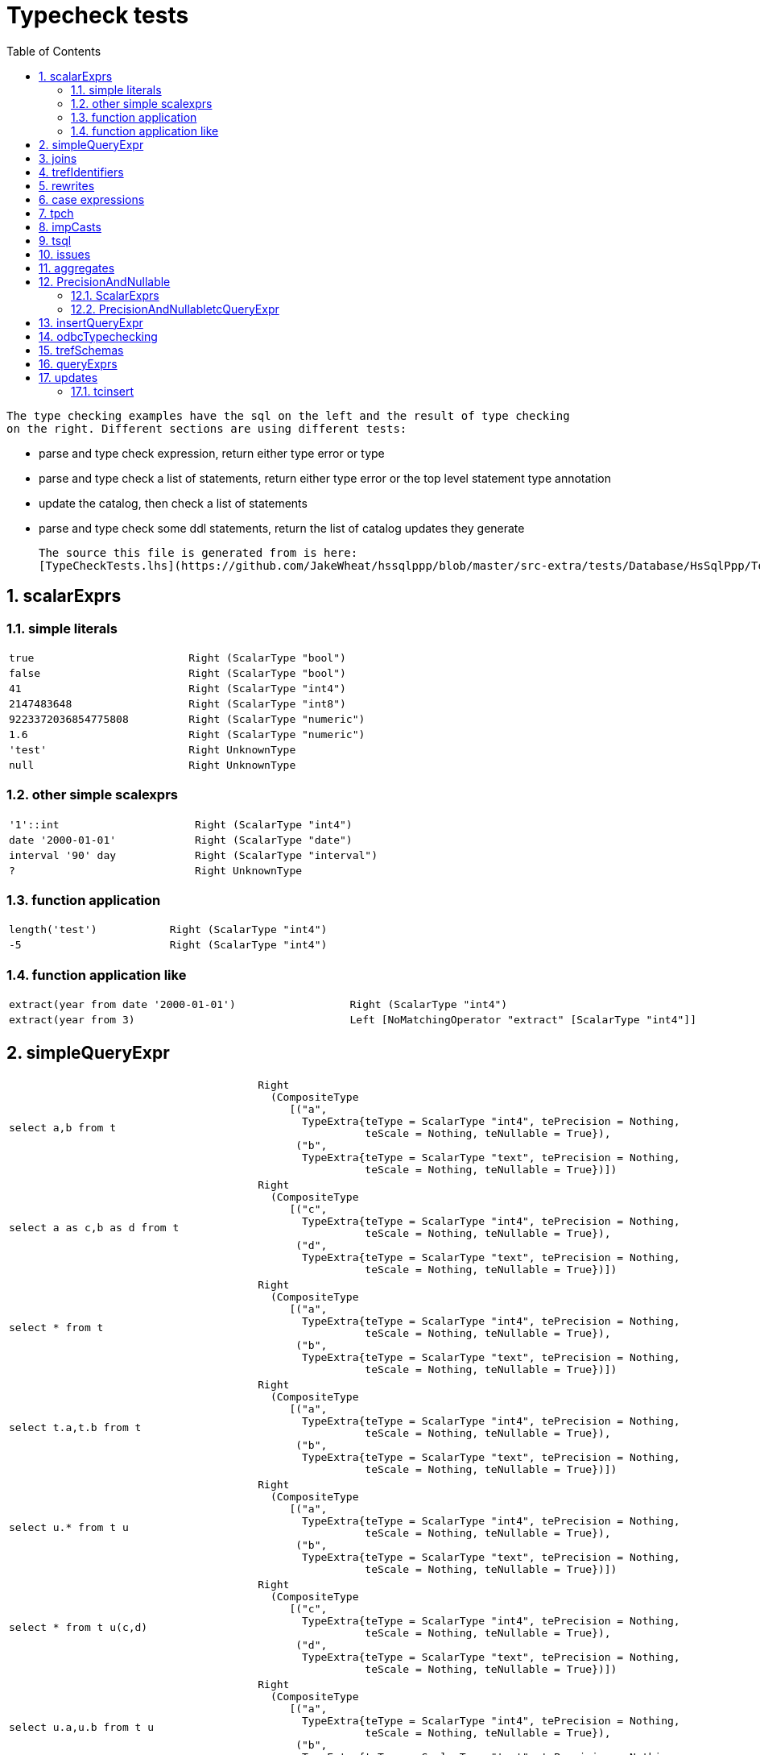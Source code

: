 
:toc:
:toc-placement: macro
:sectnums:
:toclevels: 10
:sectnumlevels: 10
:source-highlighter: pygments

= Typecheck tests

toc::[]

 
  The type checking examples have the sql on the left and the result of type checking
  on the right. Different sections are using different tests:
 
  * parse and type check expression, return either type error or type
  * parse and type check a list of statements, return either type error or the top level statement type annotation
  * update the catalog, then check a list of statements
  * parse and type check some ddl statements, return the list of catalog updates they generate
 
  The source this file is generated from is here:
  [TypeCheckTests.lhs](https://github.com/JakeWheat/hssqlppp/blob/master/src-extra/tests/Database/HsSqlPpp/Tests/TypeCheckTests.lhs)
  

== scalarExprs

=== simple literals
[cols="2"]
|===
a|
[source,sql]
----
true
----

a|
[source,haskell]
----
Right (ScalarType "bool")
----

a|
[source,sql]
----
false
----

a|
[source,haskell]
----
Right (ScalarType "bool")
----

a|
[source,sql]
----
41
----

a|
[source,haskell]
----
Right (ScalarType "int4")
----

a|
[source,sql]
----
2147483648
----

a|
[source,haskell]
----
Right (ScalarType "int8")
----

a|
[source,sql]
----
9223372036854775808
----

a|
[source,haskell]
----
Right (ScalarType "numeric")
----

a|
[source,sql]
----
1.6
----

a|
[source,haskell]
----
Right (ScalarType "numeric")
----

a|
[source,sql]
----
'test'
----

a|
[source,haskell]
----
Right UnknownType
----

a|
[source,sql]
----
null
----

a|
[source,haskell]
----
Right UnknownType
----

|===

=== other simple scalexprs
[cols="2"]
|===
a|
[source,sql]
----
'1'::int
----

a|
[source,haskell]
----
Right (ScalarType "int4")
----

a|
[source,sql]
----
date '2000-01-01'
----

a|
[source,haskell]
----
Right (ScalarType "date")
----

a|
[source,sql]
----
interval '90' day
----

a|
[source,haskell]
----
Right (ScalarType "interval")
----

a|
[source,sql]
----
?
----

a|
[source,haskell]
----
Right UnknownType
----

|===

=== function application
[cols="2"]
|===
a|
[source,sql]
----
length('test')
----

a|
[source,haskell]
----
Right (ScalarType "int4")
----

a|
[source,sql]
----
-5
----

a|
[source,haskell]
----
Right (ScalarType "int4")
----

|===

=== function application like
[cols="2"]
|===
a|
[source,sql]
----
extract(year from date '2000-01-01')
----

a|
[source,haskell]
----
Right (ScalarType "int4")
----

a|
[source,sql]
----
extract(year from 3)
----

a|
[source,haskell]
----
Left [NoMatchingOperator "extract" [ScalarType "int4"]]
----

|===

== simpleQueryExpr
[cols="2"]
|===
a|
[source,sql]
----
select a,b from t
----

a|
[source,haskell]
----
Right
  (CompositeType
     [("a",
       TypeExtra{teType = ScalarType "int4", tePrecision = Nothing,
                 teScale = Nothing, teNullable = True}),
      ("b",
       TypeExtra{teType = ScalarType "text", tePrecision = Nothing,
                 teScale = Nothing, teNullable = True})])
----

a|
[source,sql]
----
select a as c,b as d from t
----

a|
[source,haskell]
----
Right
  (CompositeType
     [("c",
       TypeExtra{teType = ScalarType "int4", tePrecision = Nothing,
                 teScale = Nothing, teNullable = True}),
      ("d",
       TypeExtra{teType = ScalarType "text", tePrecision = Nothing,
                 teScale = Nothing, teNullable = True})])
----

a|
[source,sql]
----
select * from t
----

a|
[source,haskell]
----
Right
  (CompositeType
     [("a",
       TypeExtra{teType = ScalarType "int4", tePrecision = Nothing,
                 teScale = Nothing, teNullable = True}),
      ("b",
       TypeExtra{teType = ScalarType "text", tePrecision = Nothing,
                 teScale = Nothing, teNullable = True})])
----

a|
[source,sql]
----
select t.a,t.b from t
----

a|
[source,haskell]
----
Right
  (CompositeType
     [("a",
       TypeExtra{teType = ScalarType "int4", tePrecision = Nothing,
                 teScale = Nothing, teNullable = True}),
      ("b",
       TypeExtra{teType = ScalarType "text", tePrecision = Nothing,
                 teScale = Nothing, teNullable = True})])
----

a|
[source,sql]
----
select u.* from t u
----

a|
[source,haskell]
----
Right
  (CompositeType
     [("a",
       TypeExtra{teType = ScalarType "int4", tePrecision = Nothing,
                 teScale = Nothing, teNullable = True}),
      ("b",
       TypeExtra{teType = ScalarType "text", tePrecision = Nothing,
                 teScale = Nothing, teNullable = True})])
----

a|
[source,sql]
----
select * from t u(c,d)
----

a|
[source,haskell]
----
Right
  (CompositeType
     [("c",
       TypeExtra{teType = ScalarType "int4", tePrecision = Nothing,
                 teScale = Nothing, teNullable = True}),
      ("d",
       TypeExtra{teType = ScalarType "text", tePrecision = Nothing,
                 teScale = Nothing, teNullable = True})])
----

a|
[source,sql]
----
select u.a,u.b from t u
----

a|
[source,haskell]
----
Right
  (CompositeType
     [("a",
       TypeExtra{teType = ScalarType "int4", tePrecision = Nothing,
                 teScale = Nothing, teNullable = True}),
      ("b",
       TypeExtra{teType = ScalarType "text", tePrecision = Nothing,
                 teScale = Nothing, teNullable = True})])
----

a|
[source,sql]
----
select count(*) from t
----

a|
[source,haskell]
----
Right
  (CompositeType
     [("count",
       TypeExtra{teType = ScalarType "int8", tePrecision = Nothing,
                 teScale = Nothing, teNullable = False})])
----

a|
[source,sql]
----
select * from t union select * from u
----

a|
[source,haskell]
----
Right
  (CompositeType
     [("a",
       TypeExtra{teType = ScalarType "int4", tePrecision = Nothing,
                 teScale = Nothing, teNullable = True})])
----

a|
[source,sql]
----
select * from t union select * from u
----

a|
[source,haskell]
----
Right
  (CompositeType
     [("a",
       TypeExtra{teType = ScalarType "int4", tePrecision = Nothing,
                 teScale = Nothing, teNullable = True})])
----

a|
[source,sql]
----
select a,b from t union select a from u
----

a|
[source,haskell]
----
Left
  [IncompatibleUnionTypes
     (CompositeType
        [("a",
          TypeExtra{teType = ScalarType "int4", tePrecision = Nothing,
                    teScale = Nothing, teNullable = True}),
         ("b",
          TypeExtra{teType = ScalarType "int4", tePrecision = Nothing,
                    teScale = Nothing, teNullable = True})])
     (CompositeType
        [("a",
          TypeExtra{teType = ScalarType "int4", tePrecision = Nothing,
                    teScale = Nothing, teNullable = True})])]
----

a|
[source,sql]
----
select a,count(*) over () as r from t
----

a|
[source,haskell]
----
Right
  (CompositeType
     [("a",
       TypeExtra{teType = ScalarType "int4", tePrecision = Nothing,
                 teScale = Nothing, teNullable = True}),
      ("r",
       TypeExtra{teType = ScalarType "int8", tePrecision = Nothing,
                 teScale = Nothing, teNullable = False})])
----

a|
[source,sql]
----
values (1)
----

a|
[source,haskell]
----
Right
  (CompositeType
     [("values%0",
       TypeExtra{teType = ScalarType "int4", tePrecision = Nothing,
                 teScale = Nothing, teNullable = False})])
----

a|
[source,sql]
----
values (1),(2)
----

a|
[source,haskell]
----
Right
  (CompositeType
     [("values%0",
       TypeExtra{teType = ScalarType "int4", tePrecision = Nothing,
                 teScale = Nothing, teNullable = False})])
----

a|
[source,sql]
----
values (1,1.5),(2,2.5)
----

a|
[source,haskell]
----
Right
  (CompositeType
     [("values%0",
       TypeExtra{teType = ScalarType "int4", tePrecision = Nothing,
                 teScale = Nothing, teNullable = False}),
      ("values%1",
       TypeExtra{teType = ScalarType "numeric", tePrecision = Nothing,
                 teScale = Nothing, teNullable = False})])
----

a|
[source,sql]
----
values (1.5),(1)
----

a|
[source,haskell]
----
Right
  (CompositeType
     [("values%0",
       TypeExtra{teType = ScalarType "numeric", tePrecision = Nothing,
                 teScale = Nothing, teNullable = False})])
----

|===

== joins
[cols="2"]
|===
a|
[source,sql]
----
select * from t0 cross join t1
----

a|
[source,haskell]
----
Right
  (CompositeType
     [("a",
       TypeExtra{teType = ScalarType "int4", tePrecision = Nothing,
                 teScale = Nothing, teNullable = True}),
      ("b",
       TypeExtra{teType = ScalarType "text", tePrecision = Nothing,
                 teScale = Nothing, teNullable = True}),
      ("c",
       TypeExtra{teType = ScalarType "int4", tePrecision = Nothing,
                 teScale = Nothing, teNullable = True}),
      ("d",
       TypeExtra{teType = ScalarType "text", tePrecision = Nothing,
                 teScale = Nothing, teNullable = True})])
----

a|
[source,sql]
----
select a from t0 cross join t1
----

a|
[source,haskell]
----
Right
  (CompositeType
     [("a",
       TypeExtra{teType = ScalarType "int4", tePrecision = Nothing,
                 teScale = Nothing, teNullable = True})])
----

a|
[source,sql]
----
select b from t0 cross join t1
----

a|
[source,haskell]
----
Right
  (CompositeType
     [("b",
       TypeExtra{teType = ScalarType "text", tePrecision = Nothing,
                 teScale = Nothing, teNullable = True})])
----

a|
[source,sql]
----
select c from t0 cross join t1
----

a|
[source,haskell]
----
Right
  (CompositeType
     [("c",
       TypeExtra{teType = ScalarType "int4", tePrecision = Nothing,
                 teScale = Nothing, teNullable = True})])
----

a|
[source,sql]
----
select d from t0 cross join t1
----

a|
[source,haskell]
----
Right
  (CompositeType
     [("d",
       TypeExtra{teType = ScalarType "text", tePrecision = Nothing,
                 teScale = Nothing, teNullable = True})])
----

a|
[source,sql]
----
select a,b,c,d from t0 cross join t1
----

a|
[source,haskell]
----
Right
  (CompositeType
     [("a",
       TypeExtra{teType = ScalarType "int4", tePrecision = Nothing,
                 teScale = Nothing, teNullable = True}),
      ("b",
       TypeExtra{teType = ScalarType "text", tePrecision = Nothing,
                 teScale = Nothing, teNullable = True}),
      ("c",
       TypeExtra{teType = ScalarType "int4", tePrecision = Nothing,
                 teScale = Nothing, teNullable = True}),
      ("d",
       TypeExtra{teType = ScalarType "text", tePrecision = Nothing,
                 teScale = Nothing, teNullable = True})])
----

a|
[source,sql]
----
select * from (select 1 as a, 2 as b) a
  cross join (select true as c, 4.5 as d) b;
----

a|
[source,haskell]
----
Right
  (CompositeType
     [("a",
       TypeExtra{teType = ScalarType "int4", tePrecision = Nothing,
                 teScale = Nothing, teNullable = False}),
      ("b",
       TypeExtra{teType = ScalarType "int4", tePrecision = Nothing,
                 teScale = Nothing, teNullable = False}),
      ("c",
       TypeExtra{teType = ScalarType "bool", tePrecision = Nothing,
                 teScale = Nothing, teNullable = False}),
      ("d",
       TypeExtra{teType = ScalarType "numeric", tePrecision = Nothing,
                 teScale = Nothing, teNullable = False})])
----

a|
[source,sql]
----
select * from (select 1 as a, 2 as b) a
  inner join (select true as c, 4.5 as d) b on true;
----

a|
[source,haskell]
----
Right
  (CompositeType
     [("a",
       TypeExtra{teType = ScalarType "int4", tePrecision = Nothing,
                 teScale = Nothing, teNullable = False}),
      ("b",
       TypeExtra{teType = ScalarType "int4", tePrecision = Nothing,
                 teScale = Nothing, teNullable = False}),
      ("c",
       TypeExtra{teType = ScalarType "bool", tePrecision = Nothing,
                 teScale = Nothing, teNullable = False}),
      ("d",
       TypeExtra{teType = ScalarType "numeric", tePrecision = Nothing,
                 teScale = Nothing, teNullable = False})])
----

a|
[source,sql]
----
select * from (select 1 as a, 2 as b) a
  inner join (select 1 as a, 4.5 as d) b using(a);
----

a|
[source,haskell]
----
Right
  (CompositeType
     [("a",
       TypeExtra{teType = ScalarType "int4", tePrecision = Nothing,
                 teScale = Nothing, teNullable = False}),
      ("b",
       TypeExtra{teType = ScalarType "int4", tePrecision = Nothing,
                 teScale = Nothing, teNullable = False}),
      ("d",
       TypeExtra{teType = ScalarType "numeric", tePrecision = Nothing,
                 teScale = Nothing, teNullable = False})])
----

a|
[source,sql]
----
select * from (select 1 as a, 2 as b) a
  natural inner join (select 1 as a, 4.5 as d) b;
----

a|
[source,haskell]
----
Right
  (CompositeType
     [("a",
       TypeExtra{teType = ScalarType "int4", tePrecision = Nothing,
                 teScale = Nothing, teNullable = False}),
      ("b",
       TypeExtra{teType = ScalarType "int4", tePrecision = Nothing,
                 teScale = Nothing, teNullable = False}),
      ("d",
       TypeExtra{teType = ScalarType "numeric", tePrecision = Nothing,
                 teScale = Nothing, teNullable = False})])
----

a|
[source,sql]
----
select * from (select 2 as b, 1 as a) a
 natural inner join (select 4.5 as d, 1 as a) b;
----

a|
[source,haskell]
----
Right
  (CompositeType
     [("a",
       TypeExtra{teType = ScalarType "int4", tePrecision = Nothing,
                 teScale = Nothing, teNullable = False}),
      ("b",
       TypeExtra{teType = ScalarType "int4", tePrecision = Nothing,
                 teScale = Nothing, teNullable = False}),
      ("d",
       TypeExtra{teType = ScalarType "numeric", tePrecision = Nothing,
                 teScale = Nothing, teNullable = False})])
----

a|
[source,sql]
----
select * from (select 1 as a1, 2 as b) a
 natural inner join (select true as a1, 4.5 as d) b;
----

a|
[source,haskell]
----
Left [IncompatibleTypeSet [ScalarType "int4", ScalarType "bool"]]
----

a|
[source,sql]
----
select * from (select 1 as a1, 2 as b) a
 natural inner join (select true as a1, 4.5 as d) b;
----

a|
[source,haskell]
----
Left [IncompatibleTypeSet [ScalarType "int4", ScalarType "bool"]]
----

a|
[source,sql]
----
select * from (select 1 as a1) a, (select 2 as a2) b;
----

a|
[source,haskell]
----
Right
  (CompositeType
     [("a1",
       TypeExtra{teType = ScalarType "int4", tePrecision = Nothing,
                 teScale = Nothing, teNullable = False}),
      ("a2",
       TypeExtra{teType = ScalarType "int4", tePrecision = Nothing,
                 teScale = Nothing, teNullable = False})])
----

a|
[source,sql]
----
select * from (select 1 as a1) a, (select 2 as a1) b;
----

a|
[source,haskell]
----
Right
  (CompositeType
     [("a1",
       TypeExtra{teType = ScalarType "int4", tePrecision = Nothing,
                 teScale = Nothing, teNullable = False}),
      ("a1",
       TypeExtra{teType = ScalarType "int4", tePrecision = Nothing,
                 teScale = Nothing, teNullable = False})])
----

a|
[source,sql]
----
select a1 from (select 1 as a1) a,  (select 2 as a1) b;
----

a|
[source,haskell]
----
Left [AmbiguousIdentifier "a1"]
----

a|
[source,sql]
----
select a from t0 inner join t1 on t0.a = t1.c;
----

a|
[source,haskell]
----
Right
  (CompositeType
     [("a",
       TypeExtra{teType = ScalarType "int4", tePrecision = Nothing,
                 teScale = Nothing, teNullable = True})])
----

a|
[source,sql]
----
select x.a from (select * from t0) x 
 inner join t1 Y on X.a = Y.C
----

a|
[source,haskell]
----
Right
  (CompositeType
     [("a",
       TypeExtra{teType = ScalarType "int4", tePrecision = Nothing,
                 teScale = Nothing, teNullable = True})])
----

|===

== trefIdentifiers
[cols="2"]
|===
a|
[source,sql]
----
select * from t0 cross join t1
----

a|
[source,haskell]
----
Right
  (CompositeType
     [("a",
       TypeExtra{teType = ScalarType "int4", tePrecision = Nothing,
                 teScale = Nothing, teNullable = True}),
      ("b",
       TypeExtra{teType = ScalarType "text", tePrecision = Nothing,
                 teScale = Nothing, teNullable = True}),
      ("c",
       TypeExtra{teType = ScalarType "int4", tePrecision = Nothing,
                 teScale = Nothing, teNullable = True}),
      ("d",
       TypeExtra{teType = ScalarType "text", tePrecision = Nothing,
                 teScale = Nothing, teNullable = True})])
----

a|
[source,sql]
----
select t0.* from t0 cross join t1
----

a|
[source,haskell]
----
Right
  (CompositeType
     [("a",
       TypeExtra{teType = ScalarType "int4", tePrecision = Nothing,
                 teScale = Nothing, teNullable = True}),
      ("b",
       TypeExtra{teType = ScalarType "text", tePrecision = Nothing,
                 teScale = Nothing, teNullable = True})])
----

a|
[source,sql]
----
select t1.* from t0 cross join t1
----

a|
[source,haskell]
----
Right
  (CompositeType
     [("c",
       TypeExtra{teType = ScalarType "int4", tePrecision = Nothing,
                 teScale = Nothing, teNullable = True}),
      ("d",
       TypeExtra{teType = ScalarType "text", tePrecision = Nothing,
                 teScale = Nothing, teNullable = True})])
----

a|
[source,sql]
----
select *, t0.*, t1.* from t0 cross join t1
----

a|
[source,haskell]
----
Right
  (CompositeType
     [("a",
       TypeExtra{teType = ScalarType "int4", tePrecision = Nothing,
                 teScale = Nothing, teNullable = True}),
      ("b",
       TypeExtra{teType = ScalarType "text", tePrecision = Nothing,
                 teScale = Nothing, teNullable = True}),
      ("c",
       TypeExtra{teType = ScalarType "int4", tePrecision = Nothing,
                 teScale = Nothing, teNullable = True}),
      ("d",
       TypeExtra{teType = ScalarType "text", tePrecision = Nothing,
                 teScale = Nothing, teNullable = True}),
      ("a",
       TypeExtra{teType = ScalarType "int4", tePrecision = Nothing,
                 teScale = Nothing, teNullable = True}),
      ("b",
       TypeExtra{teType = ScalarType "text", tePrecision = Nothing,
                 teScale = Nothing, teNullable = True}),
      ("c",
       TypeExtra{teType = ScalarType "int4", tePrecision = Nothing,
                 teScale = Nothing, teNullable = True}),
      ("d",
       TypeExtra{teType = ScalarType "text", tePrecision = Nothing,
                 teScale = Nothing, teNullable = True})])
----

a|
[source,sql]
----
select * from t0 cross join t1
----

a|
[source,haskell]
----
Right
  (CompositeType
     [("a",
       TypeExtra{teType = ScalarType "int4", tePrecision = Nothing,
                 teScale = Nothing, teNullable = True}),
      ("b",
       TypeExtra{teType = ScalarType "text", tePrecision = Nothing,
                 teScale = Nothing, teNullable = True}),
      ("a",
       TypeExtra{teType = ScalarType "int4", tePrecision = Nothing,
                 teScale = Nothing, teNullable = True}),
      ("c",
       TypeExtra{teType = ScalarType "text", tePrecision = Nothing,
                 teScale = Nothing, teNullable = True})])
----

a|
[source,sql]
----
select t0.* from t0 cross join t1
----

a|
[source,haskell]
----
Right
  (CompositeType
     [("a",
       TypeExtra{teType = ScalarType "int4", tePrecision = Nothing,
                 teScale = Nothing, teNullable = True}),
      ("b",
       TypeExtra{teType = ScalarType "text", tePrecision = Nothing,
                 teScale = Nothing, teNullable = True})])
----

a|
[source,sql]
----
select t1.* from t0 cross join t1
----

a|
[source,haskell]
----
Right
  (CompositeType
     [("a",
       TypeExtra{teType = ScalarType "int4", tePrecision = Nothing,
                 teScale = Nothing, teNullable = True}),
      ("c",
       TypeExtra{teType = ScalarType "text", tePrecision = Nothing,
                 teScale = Nothing, teNullable = True})])
----

a|
[source,sql]
----
select *, t0.*, t1.* from t0 cross join t1
----

a|
[source,haskell]
----
Right
  (CompositeType
     [("a",
       TypeExtra{teType = ScalarType "int4", tePrecision = Nothing,
                 teScale = Nothing, teNullable = True}),
      ("b",
       TypeExtra{teType = ScalarType "text", tePrecision = Nothing,
                 teScale = Nothing, teNullable = True}),
      ("a",
       TypeExtra{teType = ScalarType "int4", tePrecision = Nothing,
                 teScale = Nothing, teNullable = True}),
      ("c",
       TypeExtra{teType = ScalarType "text", tePrecision = Nothing,
                 teScale = Nothing, teNullable = True}),
      ("a",
       TypeExtra{teType = ScalarType "int4", tePrecision = Nothing,
                 teScale = Nothing, teNullable = True}),
      ("b",
       TypeExtra{teType = ScalarType "text", tePrecision = Nothing,
                 teScale = Nothing, teNullable = True}),
      ("a",
       TypeExtra{teType = ScalarType "int4", tePrecision = Nothing,
                 teScale = Nothing, teNullable = True}),
      ("c",
       TypeExtra{teType = ScalarType "text", tePrecision = Nothing,
                 teScale = Nothing, teNullable = True})])
----

a|
[source,sql]
----
select t0.a from t0 cross join t1
----

a|
[source,haskell]
----
Right
  (CompositeType
     [("a",
       TypeExtra{teType = ScalarType "int4", tePrecision = Nothing,
                 teScale = Nothing, teNullable = True})])
----

a|
[source,sql]
----
select t1.a from t0 cross join t1
----

a|
[source,haskell]
----
Right
  (CompositeType
     [("a",
       TypeExtra{teType = ScalarType "int4", tePrecision = Nothing,
                 teScale = Nothing, teNullable = True})])
----

a|
[source,sql]
----
select a from t0 cross join t1
----

a|
[source,haskell]
----
Left [AmbiguousIdentifier "a"]
----

a|
[source,sql]
----
select * from t0 natural inner join t1
----

a|
[source,haskell]
----
Right
  (CompositeType
     [("a",
       TypeExtra{teType = ScalarType "int4", tePrecision = Nothing,
                 teScale = Nothing, teNullable = True}),
      ("b",
       TypeExtra{teType = ScalarType "text", tePrecision = Nothing,
                 teScale = Nothing, teNullable = True}),
      ("c",
       TypeExtra{teType = ScalarType "text", tePrecision = Nothing,
                 teScale = Nothing, teNullable = True})])
----

a|
[source,sql]
----
select t0.* from t0 natural inner join t1
----

a|
[source,haskell]
----
Right
  (CompositeType
     [("a",
       TypeExtra{teType = ScalarType "int4", tePrecision = Nothing,
                 teScale = Nothing, teNullable = True}),
      ("b",
       TypeExtra{teType = ScalarType "text", tePrecision = Nothing,
                 teScale = Nothing, teNullable = True})])
----

a|
[source,sql]
----
select t1.* from t0 natural inner join t1
----

a|
[source,haskell]
----
Right
  (CompositeType
     [("a",
       TypeExtra{teType = ScalarType "int4", tePrecision = Nothing,
                 teScale = Nothing, teNullable = True}),
      ("c",
       TypeExtra{teType = ScalarType "text", tePrecision = Nothing,
                 teScale = Nothing, teNullable = True})])
----

a|
[source,sql]
----
select *, t0.*, t1.* from t0 natural inner join t1
----

a|
[source,haskell]
----
Right
  (CompositeType
     [("a",
       TypeExtra{teType = ScalarType "int4", tePrecision = Nothing,
                 teScale = Nothing, teNullable = True}),
      ("b",
       TypeExtra{teType = ScalarType "text", tePrecision = Nothing,
                 teScale = Nothing, teNullable = True}),
      ("c",
       TypeExtra{teType = ScalarType "text", tePrecision = Nothing,
                 teScale = Nothing, teNullable = True}),
      ("a",
       TypeExtra{teType = ScalarType "int4", tePrecision = Nothing,
                 teScale = Nothing, teNullable = True}),
      ("b",
       TypeExtra{teType = ScalarType "text", tePrecision = Nothing,
                 teScale = Nothing, teNullable = True}),
      ("a",
       TypeExtra{teType = ScalarType "int4", tePrecision = Nothing,
                 teScale = Nothing, teNullable = True}),
      ("c",
       TypeExtra{teType = ScalarType "text", tePrecision = Nothing,
                 teScale = Nothing, teNullable = True})])
----

a|
[source,sql]
----
select t0.a from t0 natural inner join t1
----

a|
[source,haskell]
----
Right
  (CompositeType
     [("a",
       TypeExtra{teType = ScalarType "int4", tePrecision = Nothing,
                 teScale = Nothing, teNullable = True})])
----

a|
[source,sql]
----
select t1.a from t0 natural inner join t1
----

a|
[source,haskell]
----
Right
  (CompositeType
     [("a",
       TypeExtra{teType = ScalarType "int4", tePrecision = Nothing,
                 teScale = Nothing, teNullable = True})])
----

a|
[source,sql]
----
select a from t0 natural inner join t1
----

a|
[source,haskell]
----
Right
  (CompositeType
     [("a",
       TypeExtra{teType = ScalarType "int4", tePrecision = Nothing,
                 teScale = Nothing, teNullable = True})])
----

|===

== rewrites
[cols="2"]
|===
a|
[source,sql]
----
select a,b from t
----

a|
[source,haskell]
----
"select a as a,b as b from t"
----

a|
[source,sql]
----
select * from t
----

a|
[source,haskell]
----
"select t.a,t.b from t"
----

a|
[source,sql]
----
select b,count(a) from t group by b
----

a|
[source,haskell]
----
"select t.b,count(t.a) from t group by t.b"
----

a|
[source,sql]
----
select * from t where a > 3
----

a|
[source,haskell]
----
"select * from t where t.a > 3"
----

a|
[source,sql]
----
select * from t u where a > 3
----

a|
[source,haskell]
----
"select * from t u where u.a > 3"
----

a|
[source,sql]
----
select * from t order by a
----

a|
[source,haskell]
----
"select * from t order by t.a"
----

a|
[source,sql]
----
select * from t
----

a|
[source,haskell]
----
"select * from t as t(a,b)"
----

a|
[source,sql]
----
select * from (select a,b from t) u
----

a|
[source,haskell]
----
"select * from (select a,b from t t(a,b)) u(a,b)"
----

a|
[source,sql]
----
select * from t cross join u
----

a|
[source,haskell]
----
"select * from t t(a,b) cross join u u(c,d)"
----

a|
[source,sql]
----
select * from t cross join u t
----

a|
[source,haskell]
----
"select * from (t t(a,b) cross join u t(c,d)) t(a,b,c,d)"
----

a|
[source,sql]
----
select a,b from t
----

a|
[source,haskell]
----
"select t.a,t.b from t"
----

a|
[source,sql]
----
/*thisit*/select * from t
----

a|
[source,haskell]
----
"select t.a as a,t.b as b from t as t(a,b)"
----

|===

== case expressions
[cols="2"]
|===
a|
[source,sql]
----
case
 when true then 1
end
----

a|
[source,haskell]
----
Right (ScalarType "int4")
----

a|
[source,sql]
----
case
 when 1=2 then 'stuff'
 when 2=3 then 'blah'
 else 'test'
end
----

a|
[source,haskell]
----
Right UnknownType
----

a|
[source,sql]
----
case
 when 1=2 then 'stuff'
 when 2=3 then 'blah'
 else 'test'::text
end
----

a|
[source,haskell]
----
Right (ScalarType "text")
----

a|
[source,sql]
----
case
 when 1=2 then 'stuff'
 when true=3 then 'blah'
 else 'test'
end
----

a|
[source,haskell]
----
Left
  [NoMatchingOperator "=" [ScalarType "bool", ScalarType "int4"]]
----

a|
[source,sql]
----
case
 when 1=2 then true
 when 2=3 then false
 else 1
end
----

a|
[source,haskell]
----
Left
  [IncompatibleTypeSet
     [ScalarType "bool", ScalarType "bool", ScalarType "int4"]]
----

a|
[source,sql]
----
case
 when 1=2 then false
 when 2=3 then 1
 else true
end
----

a|
[source,haskell]
----
Left
  [IncompatibleTypeSet
     [ScalarType "bool", ScalarType "int4", ScalarType "bool"]]
----

a|
[source,sql]
----
case 1 when 2 then 3 else 4 end
----

a|
[source,haskell]
----
Right (ScalarType "int4")
----

a|
[source,sql]
----
case 1 when true then 3 else 4 end
----

a|
[source,haskell]
----
Left [IncompatibleTypeSet [ScalarType "int4", ScalarType "bool"]]
----

a|
[source,sql]
----
case 1 when 2 then true else false end
----

a|
[source,haskell]
----
Right (ScalarType "bool")
----

a|
[source,sql]
----
case 1 when 2 then 3 else false end
----

a|
[source,haskell]
----
Left [IncompatibleTypeSet [ScalarType "int4", ScalarType "bool"]]
----

|===

== tpch
[cols="2"]
|===
a|
[source,sql]
----


select
        l_returnflag,
        l_linestatus,
        sum(l_quantity) as sum_qty,
        sum(l_extendedprice) as sum_base_price,
        sum(l_extendedprice * (1 - l_discount)) as sum_disc_price,
        sum(l_extendedprice * (1 - l_discount) * (1 + l_tax)) as sum_charge,
        avg(l_quantity) as avg_qty,
        avg(l_extendedprice) as avg_price,
        avg(l_discount) as avg_disc,
        count(*) as count_order
from
        lineitem
where
        l_shipdate <= date '1998-12-01' - interval '63' day (3)
group by
        l_returnflag,
        l_linestatus
order by
        l_returnflag,
        l_linestatus;
--set rowcount -1
--go

                                      
----

a|
[source,haskell]
----
Right
  (CompositeType
     [("l_returnflag",
       TypeExtra{teType = ScalarType "char", tePrecision = Nothing,
                 teScale = Nothing, teNullable = True}),
      ("l_linestatus",
       TypeExtra{teType = ScalarType "char", tePrecision = Nothing,
                 teScale = Nothing, teNullable = True}),
      ("sum_qty",
       TypeExtra{teType = ScalarType "numeric", tePrecision = Nothing,
                 teScale = Nothing, teNullable = True}),
      ("sum_base_price",
       TypeExtra{teType = ScalarType "numeric", tePrecision = Nothing,
                 teScale = Nothing, teNullable = True}),
      ("sum_disc_price",
       TypeExtra{teType = ScalarType "numeric", tePrecision = Nothing,
                 teScale = Nothing, teNullable = True}),
      ("sum_charge",
       TypeExtra{teType = ScalarType "numeric", tePrecision = Nothing,
                 teScale = Nothing, teNullable = True}),
      ("avg_qty",
       TypeExtra{teType = ScalarType "numeric", tePrecision = Nothing,
                 teScale = Nothing, teNullable = True}),
      ("avg_price",
       TypeExtra{teType = ScalarType "numeric", tePrecision = Nothing,
                 teScale = Nothing, teNullable = True}),
      ("avg_disc",
       TypeExtra{teType = ScalarType "numeric", tePrecision = Nothing,
                 teScale = Nothing, teNullable = True}),
      ("count_order",
       TypeExtra{teType = ScalarType "bigint", tePrecision = Nothing,
                 teScale = Nothing, teNullable = False})])
----

a|
[source,sql]
----



select
        s_acctbal,
        s_name,
        n_name,
        p_partkey,
        p_mfgr,
        s_address,
        s_phone,
        s_comment
from
        part,
        supplier,
        partsupp,
        nation,
        region
where
        p_partkey = ps_partkey
        and s_suppkey = ps_suppkey
        and p_size = 15
        and p_type like '%BRASS'
        and s_nationkey = n_nationkey
        and n_regionkey = r_regionkey
        and r_name = 'EUROPE'
        and ps_supplycost = (
                select
                        min(ps_supplycost)
                from
                        partsupp,
                        supplier,
                        nation,
                        region
                where
                        p_partkey = ps_partkey
                        and s_suppkey = ps_suppkey
                        and s_nationkey = n_nationkey
                        and n_regionkey = r_regionkey
                        and r_name = 'EUROPE'
        )
order by
        s_acctbal desc,
        n_name,
        s_name,
        p_partkey;
--set rowcount 100
--go

                                      
----

a|
[source,haskell]
----
Right
  (CompositeType
     [("s_acctbal",
       TypeExtra{teType = ScalarType "numeric", tePrecision = Nothing,
                 teScale = Nothing, teNullable = True}),
      ("s_name",
       TypeExtra{teType = ScalarType "char", tePrecision = Nothing,
                 teScale = Nothing, teNullable = True}),
      ("n_name",
       TypeExtra{teType = ScalarType "char", tePrecision = Nothing,
                 teScale = Nothing, teNullable = True}),
      ("p_partkey",
       TypeExtra{teType = ScalarType "int", tePrecision = Nothing,
                 teScale = Nothing, teNullable = True}),
      ("p_mfgr",
       TypeExtra{teType = ScalarType "char", tePrecision = Nothing,
                 teScale = Nothing, teNullable = True}),
      ("s_address",
       TypeExtra{teType = ScalarType "varchar", tePrecision = Nothing,
                 teScale = Nothing, teNullable = True}),
      ("s_phone",
       TypeExtra{teType = ScalarType "char", tePrecision = Nothing,
                 teScale = Nothing, teNullable = True}),
      ("s_comment",
       TypeExtra{teType = ScalarType "varchar", tePrecision = Nothing,
                 teScale = Nothing, teNullable = True})])
----

a|
[source,sql]
----


select
        l_orderkey,
        sum(l_extendedprice * (1 - l_discount)) as revenue,
        o_orderdate,
        o_shippriority
from
        customer,
        orders,
        lineitem
where
        c_mktsegment = 'MACHINERY'
        and c_custkey = o_custkey
        and l_orderkey = o_orderkey
        and o_orderdate < date '1995-03-21'
        and l_shipdate > date '1995-03-21'
group by
        l_orderkey,
        o_orderdate,
        o_shippriority
order by
        revenue desc,
        o_orderdate;
--set rowcount 10
--go

                                      
----

a|
[source,haskell]
----
Right
  (CompositeType
     [("l_orderkey",
       TypeExtra{teType = ScalarType "int", tePrecision = Nothing,
                 teScale = Nothing, teNullable = True}),
      ("revenue",
       TypeExtra{teType = ScalarType "numeric", tePrecision = Nothing,
                 teScale = Nothing, teNullable = True}),
      ("o_orderdate",
       TypeExtra{teType = ScalarType "date", tePrecision = Nothing,
                 teScale = Nothing, teNullable = True}),
      ("o_shippriority",
       TypeExtra{teType = ScalarType "int", tePrecision = Nothing,
                 teScale = Nothing, teNullable = True})])
----

a|
[source,sql]
----


select
        o_orderpriority,
        count(*) as order_count
from
        orders
where
        o_orderdate >= date '1996-03-01'
        and o_orderdate < date '1996-03-01' + interval '3' month
        and exists (
                select
                        *
                from
                        lineitem
                where
                        l_orderkey = o_orderkey
                        and l_commitdate < l_receiptdate
        )
group by
        o_orderpriority
order by
        o_orderpriority;
--set rowcount -1
--go

                                      
----

a|
[source,haskell]
----
Right
  (CompositeType
     [("o_orderpriority",
       TypeExtra{teType = ScalarType "char", tePrecision = Nothing,
                 teScale = Nothing, teNullable = True}),
      ("order_count",
       TypeExtra{teType = ScalarType "bigint", tePrecision = Nothing,
                 teScale = Nothing, teNullable = False})])
----

a|
[source,sql]
----


select
        n_name,
        sum(l_extendedprice * (1 - l_discount)) as revenue
from
        customer,
        orders,
        lineitem,
        supplier,
        nation,
        region
where
        c_custkey = o_custkey
        and l_orderkey = o_orderkey
        and l_suppkey = s_suppkey
        and c_nationkey = s_nationkey
        and s_nationkey = n_nationkey
        and n_regionkey = r_regionkey
        and r_name = 'EUROPE'
        and o_orderdate >= date '1997-01-01'
        and o_orderdate < date '1997-01-01' + interval '1' year
group by
        n_name
order by
        revenue desc;
--set rowcount -1
--go

                                      
----

a|
[source,haskell]
----
Right
  (CompositeType
     [("n_name",
       TypeExtra{teType = ScalarType "char", tePrecision = Nothing,
                 teScale = Nothing, teNullable = True}),
      ("revenue",
       TypeExtra{teType = ScalarType "numeric", tePrecision = Nothing,
                 teScale = Nothing, teNullable = True})])
----

a|
[source,sql]
----


select
        sum(l_extendedprice * l_discount) as revenue
from
        lineitem
where
        l_shipdate >= date '1997-01-01'
        and l_shipdate < date '1997-01-01' + interval '1' year
        and l_discount between 0.07 - 0.01 and 0.07 + 0.01
        and l_quantity < 24;
--set rowcount -1
--go

                                      
----

a|
[source,haskell]
----
Right
  (CompositeType
     [("revenue",
       TypeExtra{teType = ScalarType "numeric", tePrecision = Nothing,
                 teScale = Nothing, teNullable = True})])
----

a|
[source,sql]
----


select
        supp_nation,
        cust_nation,
        l_year,
        sum(volume) as revenue
from
        (
                select
                        n1.n_name as supp_nation,
                        n2.n_name as cust_nation,
                        extract(year from l_shipdate) as l_year,
                        l_extendedprice * (1 - l_discount) as volume
                from
                        supplier,
                        lineitem,
                        orders,
                        customer,
                        nation n1,
                        nation n2
                where
                        s_suppkey = l_suppkey
                        and o_orderkey = l_orderkey
                        and c_custkey = o_custkey
                        and s_nationkey = n1.n_nationkey
                        and c_nationkey = n2.n_nationkey
                        and (
                                (n1.n_name = 'PERU' and n2.n_name = 'IRAQ')
                                or (n1.n_name = 'IRAQ' and n2.n_name = 'PERU')
                        )
                        and l_shipdate between date '1995-01-01' and date '1996-12-31'
        ) as shipping
group by
        supp_nation,
        cust_nation,
        l_year
order by
        supp_nation,
        cust_nation,
        l_year;
--set rowcount -1
--go

                                      
----

a|
[source,haskell]
----
Right
  (CompositeType
     [("supp_nation",
       TypeExtra{teType = ScalarType "char", tePrecision = Nothing,
                 teScale = Nothing, teNullable = True}),
      ("cust_nation",
       TypeExtra{teType = ScalarType "char", tePrecision = Nothing,
                 teScale = Nothing, teNullable = True}),
      ("l_year",
       TypeExtra{teType = ScalarType "int", tePrecision = Nothing,
                 teScale = Nothing, teNullable = True}),
      ("revenue",
       TypeExtra{teType = ScalarType "numeric", tePrecision = Nothing,
                 teScale = Nothing, teNullable = True})])
----

a|
[source,sql]
----


select
        o_year,
        sum(case
                when nation = 'IRAQ' then volume
                else 0
        end) / sum(volume) as mkt_share
from
        (
                select
                        extract(year from o_orderdate) as o_year,
                        l_extendedprice * (1 - l_discount) as volume,
                        n2.n_name as nation
                from
                        part,
                        supplier,
                        lineitem,
                        orders,
                        customer,
                        nation n1,
                        nation n2,
                        region
                where
                        p_partkey = l_partkey
                        and s_suppkey = l_suppkey
                        and l_orderkey = o_orderkey
                        and o_custkey = c_custkey
                        and c_nationkey = n1.n_nationkey
                        and n1.n_regionkey = r_regionkey
                        and r_name = 'MIDDLE EAST'
                        and s_nationkey = n2.n_nationkey
                        and o_orderdate between date '1995-01-01' and date '1996-12-31'
                        and p_type = 'STANDARD ANODIZED BRASS'
        ) as all_nations
group by
        o_year
order by
        o_year;
--set rowcount -1
--go


                                      
----

a|
[source,haskell]
----
Right
  (CompositeType
     [("o_year",
       TypeExtra{teType = ScalarType "int", tePrecision = Nothing,
                 teScale = Nothing, teNullable = True}),
      ("mkt_share",
       TypeExtra{teType = ScalarType "numeric", tePrecision = Nothing,
                 teScale = Nothing, teNullable = True})])
----

a|
[source,sql]
----




select
        nation,
        o_year,
        sum(amount) as sum_profit
from
        (
                select
                        n_name as nation,
                        extract(year from o_orderdate) as o_year,
                        l_extendedprice * (1 - l_discount) - ps_supplycost * l_quantity as amount
                from
                        part,
                        supplier,
                        lineitem,
                        partsupp,
                        orders,
                        nation
                where
                        s_suppkey = l_suppkey
                        and ps_suppkey = l_suppkey
                        and ps_partkey = l_partkey
                        and p_partkey = l_partkey
                        and o_orderkey = l_orderkey
                        and s_nationkey = n_nationkey
                        and p_name like '%antique%'
        ) as profit
group by
        nation,
        o_year
order by
        nation,
        o_year desc;
--set rowcount -1
--go


                                      
----

a|
[source,haskell]
----
Right
  (CompositeType
     [("nation",
       TypeExtra{teType = ScalarType "char", tePrecision = Nothing,
                 teScale = Nothing, teNullable = True}),
      ("o_year",
       TypeExtra{teType = ScalarType "int", tePrecision = Nothing,
                 teScale = Nothing, teNullable = True}),
      ("sum_profit",
       TypeExtra{teType = ScalarType "numeric", tePrecision = Nothing,
                 teScale = Nothing, teNullable = True})])
----

a|
[source,sql]
----




select
        c_custkey,
        c_name,
        sum(l_extendedprice * (1 - l_discount)) as revenue,
        c_acctbal,
        n_name,
        c_address,
        c_phone,
        c_comment
from
        customer,
        orders,
        lineitem,
        nation
where
        c_custkey = o_custkey
        and l_orderkey = o_orderkey
        and o_orderdate >= date '1993-12-01'
        and o_orderdate < date '1993-12-01' + interval '3' month
        and l_returnflag = 'R'
        and c_nationkey = n_nationkey
group by
        c_custkey,
        c_name,
        c_acctbal,
        c_phone,
        n_name,
        c_address,
        c_comment
order by
        revenue desc;
--set rowcount 20
--go


                                      
----

a|
[source,haskell]
----
Right
  (CompositeType
     [("c_custkey",
       TypeExtra{teType = ScalarType "int", tePrecision = Nothing,
                 teScale = Nothing, teNullable = True}),
      ("c_name",
       TypeExtra{teType = ScalarType "char", tePrecision = Nothing,
                 teScale = Nothing, teNullable = True}),
      ("revenue",
       TypeExtra{teType = ScalarType "numeric", tePrecision = Nothing,
                 teScale = Nothing, teNullable = True}),
      ("c_acctbal",
       TypeExtra{teType = ScalarType "numeric", tePrecision = Nothing,
                 teScale = Nothing, teNullable = True}),
      ("n_name",
       TypeExtra{teType = ScalarType "char", tePrecision = Nothing,
                 teScale = Nothing, teNullable = True}),
      ("c_address",
       TypeExtra{teType = ScalarType "varchar", tePrecision = Nothing,
                 teScale = Nothing, teNullable = True}),
      ("c_phone",
       TypeExtra{teType = ScalarType "char", tePrecision = Nothing,
                 teScale = Nothing, teNullable = True}),
      ("c_comment",
       TypeExtra{teType = ScalarType "varchar", tePrecision = Nothing,
                 teScale = Nothing, teNullable = True})])
----

a|
[source,sql]
----




select
        ps_partkey,
        sum(ps_supplycost * ps_availqty) as value
from
        partsupp,
        supplier,
        nation
where
        ps_suppkey = s_suppkey
        and s_nationkey = n_nationkey
        and n_name = 'CHINA'
group by
        ps_partkey having
                sum(ps_supplycost * ps_availqty) > (
                        select
                                sum(ps_supplycost * ps_availqty) * 0.0001000000
                        from
                                partsupp,
                                supplier,
                                nation
                        where
                                ps_suppkey = s_suppkey
                                and s_nationkey = n_nationkey
                                and n_name = 'CHINA'
                )
order by
        value desc;
--set rowcount -1
--go


                                      
----

a|
[source,haskell]
----
Right
  (CompositeType
     [("ps_partkey",
       TypeExtra{teType = ScalarType "int", tePrecision = Nothing,
                 teScale = Nothing, teNullable = True}),
      ("value",
       TypeExtra{teType = ScalarType "numeric", tePrecision = Nothing,
                 teScale = Nothing, teNullable = True})])
----

a|
[source,sql]
----




select
        l_shipmode,
        sum(case
                when o_orderpriority = '1-URGENT'
                        or o_orderpriority = '2-HIGH'
                        then 1
                else 0
        end) as high_line_count,
        sum(case
                when o_orderpriority <> '1-URGENT'
                        and o_orderpriority <> '2-HIGH'
                        then 1
                else 0
        end) as low_line_count
from
        orders,
        lineitem
where
        o_orderkey = l_orderkey
        and l_shipmode in ('AIR', 'RAIL')
        and l_commitdate < l_receiptdate
        and l_shipdate < l_commitdate
        and l_receiptdate >= date '1994-01-01'
        and l_receiptdate < date '1994-01-01' + interval '1' year
group by
        l_shipmode
order by
        l_shipmode;
--set rowcount -1
--go


                                      
----

a|
[source,haskell]
----
Right
  (CompositeType
     [("l_shipmode",
       TypeExtra{teType = ScalarType "char", tePrecision = Nothing,
                 teScale = Nothing, teNullable = True}),
      ("high_line_count",
       TypeExtra{teType = ScalarType "bigint", tePrecision = Nothing,
                 teScale = Nothing, teNullable = False}),
      ("low_line_count",
       TypeExtra{teType = ScalarType "bigint", tePrecision = Nothing,
                 teScale = Nothing, teNullable = False})])
----

a|
[source,sql]
----




select
        c_count,
        count(*) as custdist
from
        (
                select
                        c_custkey,
                        count(o_orderkey)
                from
                        customer left outer join orders on
                                c_custkey = o_custkey
                                and o_comment not like '%pending%requests%'
                group by
                        c_custkey
        ) as c_orders (c_custkey, c_count)
group by
        c_count
order by
        custdist desc,
        c_count desc;
--set rowcount -1
--go


                                      
----

a|
[source,haskell]
----
Right
  (CompositeType
     [("c_count",
       TypeExtra{teType = ScalarType "bigint", tePrecision = Nothing,
                 teScale = Nothing, teNullable = False}),
      ("custdist",
       TypeExtra{teType = ScalarType "bigint", tePrecision = Nothing,
                 teScale = Nothing, teNullable = False})])
----

a|
[source,sql]
----



select
        100.00 * sum(case
                when p_type like 'PROMO%'
                        then l_extendedprice * (1 - l_discount)
                else 0
        end) / sum(l_extendedprice * (1 - l_discount)) as promo_revenue
from
        lineitem,
        part
where
        l_partkey = p_partkey
        and l_shipdate >= date '1994-12-01'
        and l_shipdate < date '1994-12-01' + interval '1' month;
--set rowcount -1
--go


                                      
----

a|
[source,haskell]
----
Right
  (CompositeType
     [("promo_revenue",
       TypeExtra{teType = ScalarType "numeric", tePrecision = Nothing,
                 teScale = Nothing, teNullable = True})])
----

a|
[source,sql]
----




select
        p_brand,
        p_type,
        p_size,
        count(distinct ps_suppkey) as supplier_cnt
from
        partsupp,
        part
where
        p_partkey = ps_partkey
        and p_brand <> 'Brand#15'
        and p_type not like 'MEDIUM BURNISHED%'
        and p_size in (39, 26, 18, 45, 19, 1, 3, 9)
        and ps_suppkey not in (
                select
                        s_suppkey
                from
                        supplier
                where
                        s_comment like '%Customer%Complaints%'
        )
group by
        p_brand,
        p_type,
        p_size
order by
        supplier_cnt desc,
        p_brand,
        p_type,
        p_size;
--set rowcount -1
--go


                                      
----

a|
[source,haskell]
----
Right
  (CompositeType
     [("p_brand",
       TypeExtra{teType = ScalarType "char", tePrecision = Nothing,
                 teScale = Nothing, teNullable = True}),
      ("p_type",
       TypeExtra{teType = ScalarType "varchar", tePrecision = Nothing,
                 teScale = Nothing, teNullable = True}),
      ("p_size",
       TypeExtra{teType = ScalarType "int", tePrecision = Nothing,
                 teScale = Nothing, teNullable = True}),
      ("supplier_cnt",
       TypeExtra{teType = ScalarType "bigint", tePrecision = Nothing,
                 teScale = Nothing, teNullable = False})])
----

a|
[source,sql]
----




select
        sum(l_extendedprice) / 7.0 as avg_yearly
from
        lineitem,
        part
where
        p_partkey = l_partkey
        and p_brand = 'Brand#52'
        and p_container = 'JUMBO CAN'
        and l_quantity < (
                select
                        0.2 * avg(l_quantity)
                from
                        lineitem
                where
                        l_partkey = p_partkey
        );
--set rowcount -1
--go


                                      
----

a|
[source,haskell]
----
Right
  (CompositeType
     [("avg_yearly",
       TypeExtra{teType = ScalarType "numeric", tePrecision = Nothing,
                 teScale = Nothing, teNullable = True})])
----

a|
[source,sql]
----




select
        c_name,
        c_custkey,
        o_orderkey,
        o_orderdate,
        o_totalprice,
        sum(l_quantity)
from
        customer,
        orders,
        lineitem
where
        o_orderkey in (
                select
                        l_orderkey
                from
                        lineitem
                group by
                        l_orderkey having
                                sum(l_quantity) > 313
        )
        and c_custkey = o_custkey
        and o_orderkey = l_orderkey
group by
        c_name,
        c_custkey,
        o_orderkey,
        o_orderdate,
        o_totalprice
order by
        o_totalprice desc,
        o_orderdate;
--set rowcount 100
--go


                                      
----

a|
[source,haskell]
----
Right
  (CompositeType
     [("c_name",
       TypeExtra{teType = ScalarType "char", tePrecision = Nothing,
                 teScale = Nothing, teNullable = True}),
      ("c_custkey",
       TypeExtra{teType = ScalarType "int", tePrecision = Nothing,
                 teScale = Nothing, teNullable = True}),
      ("o_orderkey",
       TypeExtra{teType = ScalarType "int", tePrecision = Nothing,
                 teScale = Nothing, teNullable = True}),
      ("o_orderdate",
       TypeExtra{teType = ScalarType "date", tePrecision = Nothing,
                 teScale = Nothing, teNullable = True}),
      ("o_totalprice",
       TypeExtra{teType = ScalarType "numeric", tePrecision = Nothing,
                 teScale = Nothing, teNullable = True}),
      ("sum",
       TypeExtra{teType = ScalarType "numeric", tePrecision = Nothing,
                 teScale = Nothing, teNullable = True})])
----

a|
[source,sql]
----




select
        sum(l_extendedprice* (1 - l_discount)) as revenue
from
        lineitem,
        part
where
        (
                p_partkey = l_partkey
                and p_brand = 'Brand#43'
                and p_container in ('SM CASE', 'SM BOX', 'SM PACK', 'SM PKG')
                and l_quantity >= 3 and l_quantity <= 3 + 10
                and p_size between 1 and 5
                and l_shipmode in ('AIR', 'AIR REG')
                and l_shipinstruct = 'DELIVER IN PERSON'
        )
        or
        (
                p_partkey = l_partkey
                and p_brand = 'Brand#25'
                and p_container in ('MED BAG', 'MED BOX', 'MED PKG', 'MED PACK')
                and l_quantity >= 10 and l_quantity <= 10 + 10
                and p_size between 1 and 10
                and l_shipmode in ('AIR', 'AIR REG')
                and l_shipinstruct = 'DELIVER IN PERSON'
        )
        or
        (
                p_partkey = l_partkey
                and p_brand = 'Brand#24'
                and p_container in ('LG CASE', 'LG BOX', 'LG PACK', 'LG PKG')
                and l_quantity >= 22 and l_quantity <= 22 + 10
                and p_size between 1 and 15
                and l_shipmode in ('AIR', 'AIR REG')
                and l_shipinstruct = 'DELIVER IN PERSON'
        );
--set rowcount -1
--go


                                      
----

a|
[source,haskell]
----
Right
  (CompositeType
     [("revenue",
       TypeExtra{teType = ScalarType "numeric", tePrecision = Nothing,
                 teScale = Nothing, teNullable = True})])
----

a|
[source,sql]
----




select
        s_name,
        s_address
from
        supplier,
        nation
where
        s_suppkey in (
                select
                        ps_suppkey
                from
                        partsupp
                where
                        ps_partkey in (
                                select
                                        p_partkey
                                from
                                        part
                                where
                                        p_name like 'lime%'
                        )
                        and ps_availqty > (
                                select
                                        0.5 * sum(l_quantity)
                                from
                                        lineitem
                                where
                                        l_partkey = ps_partkey
                                        and l_suppkey = ps_suppkey
                                        and l_shipdate >= date '1994-01-01'
                                        and l_shipdate < date '1994-01-01' + interval '1' year
                        )
        )
        and s_nationkey = n_nationkey
        and n_name = 'VIETNAM'
order by
        s_name;
--set rowcount -1
--go


                                      
----

a|
[source,haskell]
----
Right
  (CompositeType
     [("s_name",
       TypeExtra{teType = ScalarType "char", tePrecision = Nothing,
                 teScale = Nothing, teNullable = True}),
      ("s_address",
       TypeExtra{teType = ScalarType "varchar", tePrecision = Nothing,
                 teScale = Nothing, teNullable = True})])
----

a|
[source,sql]
----




select
        s_name,
        count(*) as numwait
from
        supplier,
        lineitem l1,
        orders,
        nation
where
        s_suppkey = l1.l_suppkey
        and o_orderkey = l1.l_orderkey
        and o_orderstatus = 'F'
        and l1.l_receiptdate > l1.l_commitdate
        and exists (
                select
                        *
                from
                        lineitem l2
                where
                        l2.l_orderkey = l1.l_orderkey
                        and l2.l_suppkey <> l1.l_suppkey
        )
        and not exists (
                select
                        *
                from
                        lineitem l3
                where
                        l3.l_orderkey = l1.l_orderkey
                        and l3.l_suppkey <> l1.l_suppkey
                        and l3.l_receiptdate > l3.l_commitdate
        )
        and s_nationkey = n_nationkey
        and n_name = 'INDIA'
group by
        s_name
order by
        numwait desc,
        s_name;
--set rowcount 100
--go


                                      
----

a|
[source,haskell]
----
Right
  (CompositeType
     [("s_name",
       TypeExtra{teType = ScalarType "char", tePrecision = Nothing,
                 teScale = Nothing, teNullable = True}),
      ("numwait",
       TypeExtra{teType = ScalarType "bigint", tePrecision = Nothing,
                 teScale = Nothing, teNullable = False})])
----

a|
[source,sql]
----




select
        cntrycode,
        count(*) as numcust,
        sum(c_acctbal) as totacctbal
from
        (
                select
                        substring(c_phone from 1 for 2) as cntrycode,
                        c_acctbal
                from
                        customer
                where
                        substring(c_phone from 1 for 2) in
                                ('41', '28', '39', '21', '24', '29', '44')
                        and c_acctbal > (
                                select
                                        avg(c_acctbal)
                                from
                                        customer
                                where
                                        c_acctbal > 0.00
                                        and substring(c_phone from 1 for 2) in
                                                ('41', '28', '39', '21', '24', '29', '44')
                        )
                        and not exists (
                                select
                                        *
                                from
                                        orders
                                where
                                        o_custkey = c_custkey
                        )
        ) as custsale
group by
        cntrycode
order by
        cntrycode;
--set rowcount -1
--go


                                      
----

a|
[source,haskell]
----
Right
  (CompositeType
     [("cntrycode",
       TypeExtra{teType = ScalarType "char", tePrecision = Nothing,
                 teScale = Nothing, teNullable = True}),
      ("numcust",
       TypeExtra{teType = ScalarType "bigint", tePrecision = Nothing,
                 teScale = Nothing, teNullable = False}),
      ("totacctbal",
       TypeExtra{teType = ScalarType "numeric", tePrecision = Nothing,
                 teScale = Nothing, teNullable = True})])
----

|===

== impCasts
[cols="2"]
|===
a|
[source,sql]
----
'1' + 2
----

a|
[source,haskell]
----
"'1' :: int4 + 2"
----

a|
[source,sql]
----
1.5 :: numeric between 1.1 and 2
----

a|
[source,haskell]
----
"1.5 :: numeric between 1.1 and 2 :: numeric"
----

a|
[source,sql]
----
'aa'::text = 'bb'
----

a|
[source,haskell]
----
"'aa'::text = 'bb'::text"
----

a|
[source,sql]
----
cast(1 as int4) + cast('2' as varchar)
----

a|
[source,haskell]
----
"cast(1 as int4) + cast(cast('2' as varchar) as int4)"
----

|===

== tsql
[cols="2"]
|===
a|
[source,sql]
----
select datediff(hour,a,b) as a from t
----

a|
[source,haskell]
----
Right
  (CompositeType
     [("a",
       TypeExtra{teType = ScalarType "int4", tePrecision = Nothing,
                 teScale = Nothing, teNullable = True})])
----

a|
[source,sql]
----
select a+b as a from t /* junk it */
----

a|
[source,haskell]
----
Right
  (CompositeType
     [("a",
       TypeExtra{teType = ScalarType "int2", tePrecision = Nothing,
                 teScale = Nothing, teNullable = True})])
----

a|
[source,sql]
----
select datepart(day,a) as a from t
----

a|
[source,haskell]
----
Right
  (CompositeType
     [("a",
       TypeExtra{teType = ScalarType "int4", tePrecision = Nothing,
                 teScale = Nothing, teNullable = True})])
----

a|
[source,sql]
----
select datepart(month,a) as a from t
----

a|
[source,haskell]
----
Right
  (CompositeType
     [("a",
       TypeExtra{teType = ScalarType "int4", tePrecision = Nothing,
                 teScale = Nothing, teNullable = True})])
----

a|
[source,sql]
----
select datepart(year,a) as a from t
----

a|
[source,haskell]
----
Right
  (CompositeType
     [("a",
       TypeExtra{teType = ScalarType "int4", tePrecision = Nothing,
                 teScale = Nothing, teNullable = True})])
----

a|
[source,sql]
----
select datepart(hour,a) as a from t
----

a|
[source,haskell]
----
Right
  (CompositeType
     [("a",
       TypeExtra{teType = ScalarType "int4", tePrecision = Nothing,
                 teScale = Nothing, teNullable = True})])
----

a|
[source,sql]
----
select datepart(day,a) as a from t
----

a|
[source,haskell]
----
Right
  (CompositeType
     [("a",
       TypeExtra{teType = ScalarType "int4", tePrecision = Nothing,
                 teScale = Nothing, teNullable = True})])
----

a|
[source,sql]
----
select datepart(month,a) as a from t
----

a|
[source,haskell]
----
Right
  (CompositeType
     [("a",
       TypeExtra{teType = ScalarType "int4", tePrecision = Nothing,
                 teScale = Nothing, teNullable = True})])
----

a|
[source,sql]
----
select datepart(year,a) as a from t
----

a|
[source,haskell]
----
Right
  (CompositeType
     [("a",
       TypeExtra{teType = ScalarType "int4", tePrecision = Nothing,
                 teScale = Nothing, teNullable = True})])
----

a|
[source,sql]
----
select datepart(hour,a) as a from t
----

a|
[source,haskell]
----
Right
  (CompositeType
     [("a",
       TypeExtra{teType = ScalarType "int4", tePrecision = Nothing,
                 teScale = Nothing, teNullable = True})])
----

a|
[source,sql]
----
select dateadd(day,5,a) as a from t
----

a|
[source,haskell]
----
Right
  (CompositeType
     [("a",
       TypeExtra{teType = ScalarType "date", tePrecision = Nothing,
                 teScale = Nothing, teNullable = True})])
----

a|
[source,sql]
----
select dateadd(month,5,a) as a from t
----

a|
[source,haskell]
----
Right
  (CompositeType
     [("a",
       TypeExtra{teType = ScalarType "date", tePrecision = Nothing,
                 teScale = Nothing, teNullable = True})])
----

a|
[source,sql]
----
select dateadd(year,5,a) as a from t
----

a|
[source,haskell]
----
Right
  (CompositeType
     [("a",
       TypeExtra{teType = ScalarType "date", tePrecision = Nothing,
                 teScale = Nothing, teNullable = True})])
----

a|
[source,sql]
----
select dateadd(day,5,'1992-001-01') as a from t
----

a|
[source,haskell]
----
Right
  (CompositeType
     [("a",
       TypeExtra{teType = ScalarType "timestamp", tePrecision = Nothing,
                 teScale = Nothing, teNullable = False})])
----

a|
[source,sql]
----
select dateadd(month,5,'1992-001-01') as a from t
----

a|
[source,haskell]
----
Right
  (CompositeType
     [("a",
       TypeExtra{teType = ScalarType "timestamp", tePrecision = Nothing,
                 teScale = Nothing, teNullable = False})])
----

a|
[source,sql]
----
select dateadd(year,5,'1992-001-01') as a from t
----

a|
[source,haskell]
----
Right
  (CompositeType
     [("a",
       TypeExtra{teType = ScalarType "timestamp", tePrecision = Nothing,
                 teScale = Nothing, teNullable = False})])
----

a|
[source,sql]
----
select sum(a) as a from t
----

a|
[source,haskell]
----
Right
  (CompositeType
     [("a",
       TypeExtra{teType = ScalarType "int4", tePrecision = Nothing,
                 teScale = Nothing, teNullable = True})])
----

a|
[source,sql]
----
select sum(a) as a from t
----

a|
[source,haskell]
----
Right
  (CompositeType
     [("a",
       TypeExtra{teType = ScalarType "int4", tePrecision = Nothing,
                 teScale = Nothing, teNullable = True})])
----

a|
[source,sql]
----
select sum(a) as a from t
----

a|
[source,haskell]
----
Right
  (CompositeType
     [("a",
       TypeExtra{teType = ScalarType "int4", tePrecision = Nothing,
                 teScale = Nothing, teNullable = True})])
----

a|
[source,sql]
----
select sum(a) as a from t
----

a|
[source,haskell]
----
Right
  (CompositeType
     [("a",
       TypeExtra{teType = ScalarType "int8", tePrecision = Nothing,
                 teScale = Nothing, teNullable = True})])
----

a|
[source,sql]
----
select sum(a) as a from t
----

a|
[source,haskell]
----
Right
  (CompositeType
     [("a",
       TypeExtra{teType = ScalarType "float8", tePrecision = Nothing,
                 teScale = Nothing, teNullable = True})])
----

a|
[source,sql]
----
select sum(a) as a from t
----

a|
[source,haskell]
----
Right
  (CompositeType
     [("a",
       TypeExtra{teType = ScalarType "float8", tePrecision = Nothing,
                 teScale = Nothing, teNullable = True})])
----

a|
[source,sql]
----
select avg(a) as a from t
----

a|
[source,haskell]
----
Right
  (CompositeType
     [("a",
       TypeExtra{teType = ScalarType "int4", tePrecision = Nothing,
                 teScale = Nothing, teNullable = True})])
----

a|
[source,sql]
----
select avg(a) as a from t
----

a|
[source,haskell]
----
Right
  (CompositeType
     [("a",
       TypeExtra{teType = ScalarType "int4", tePrecision = Nothing,
                 teScale = Nothing, teNullable = True})])
----

a|
[source,sql]
----
select avg(a) as a from t
----

a|
[source,haskell]
----
Right
  (CompositeType
     [("a",
       TypeExtra{teType = ScalarType "int4", tePrecision = Nothing,
                 teScale = Nothing, teNullable = True})])
----

a|
[source,sql]
----
select avg(a) as a from t
----

a|
[source,haskell]
----
Right
  (CompositeType
     [("a",
       TypeExtra{teType = ScalarType "int8", tePrecision = Nothing,
                 teScale = Nothing, teNullable = True})])
----

a|
[source,sql]
----
select avg(a) as a from t
----

a|
[source,haskell]
----
Right
  (CompositeType
     [("a",
       TypeExtra{teType = ScalarType "float8", tePrecision = Nothing,
                 teScale = Nothing, teNullable = True})])
----

a|
[source,sql]
----
select avg(a) as a from t
----

a|
[source,haskell]
----
Right
  (CompositeType
     [("a",
       TypeExtra{teType = ScalarType "float8", tePrecision = Nothing,
                 teScale = Nothing, teNullable = True})])
----

a|
[source,sql]
----
select count(*) as a from t
----

a|
[source,haskell]
----
Right
  (CompositeType
     [("a",
       TypeExtra{teType = ScalarType "int4", tePrecision = Nothing,
                 teScale = Nothing, teNullable = False})])
----

a|
[source,sql]
----
select count_big(*) as a from t
----

a|
[source,haskell]
----
Right
  (CompositeType
     [("a",
       TypeExtra{teType = ScalarType "int8", tePrecision = Nothing,
                 teScale = Nothing, teNullable = False})])
----

a|
[source,sql]
----
select trunc(a) as a from t
----

a|
[source,haskell]
----
Right
  (CompositeType
     [("a",
       TypeExtra{teType = ScalarType "timestamp", tePrecision = Nothing,
                 teScale = Nothing, teNullable = True})])
----

a|
[source,sql]
----
select trunc(a) as a from t
----

a|
[source,haskell]
----
Right
  (CompositeType
     [("a",
       TypeExtra{teType = ScalarType "timestamp", tePrecision = Nothing,
                 teScale = Nothing, teNullable = True})])
----

a|
[source,sql]
----
select a from t where  trunc(a) between '2001-01-01 00:00:00' and '2001-04-01 00:00:00'
----

a|
[source,haskell]
----
Right
  (CompositeType
     [("a",
       TypeExtra{teType = ScalarType "date", tePrecision = Nothing,
                 teScale = Nothing, teNullable = True})])
----

a|
[source,sql]
----
select decode(a,0,0,1,5,2,6,3,7,10) as a from t
----

a|
[source,haskell]
----
Right
  (CompositeType
     [("a",
       TypeExtra{teType = ScalarType "int4", tePrecision = Nothing,
                 teScale = Nothing, teNullable = True})])
----

|===

== issues
[cols="2"]
|===
a|
[source,sql]
----
select t.a as "Quoted" from t as t(a,b);
----

a|
[source,haskell]
----
"select t.a as \"Quoted\" from t as t(a,b);"
----

a|
[source,sql]
----
select a from t as t(a,b);
----

a|
[source,haskell]
----
"select t.a as a from t as t(a,b);"
----

a|
[source,sql]
----
select A from t as t(a,b);
----

a|
[source,haskell]
----
"select t.A as A from t as t(a,b);"
----

a|
[source,sql]
----
select T.A from t as t(a,b);
----

a|
[source,haskell]
----
"select T.A as A from t as t(a,b);"
----

a|
[source,sql]
----
select tbl.a as a from t as tbl(a,b);
----

a|
[source,haskell]
----
"select tbl.a as a from t as tbl(a,b);"
----

|===

== aggregates
[cols="2"]
|===
a|
[source,sql]
----
select a,b,count(c) as c from t group by a,b
----

a|
[source,haskell]
----
Right
  (CompositeType
     [("a",
       TypeExtra{teType = ScalarType "int4", tePrecision = Nothing,
                 teScale = Nothing, teNullable = True}),
      ("b",
       TypeExtra{teType = ScalarType "int4", tePrecision = Nothing,
                 teScale = Nothing, teNullable = True}),
      ("c",
       TypeExtra{teType = ScalarType "int8", tePrecision = Nothing,
                 teScale = Nothing, teNullable = False})])
----

a|
[source,sql]
----
select a,b,count(c) as c from t group by cube(a,b)
----

a|
[source,haskell]
----
Right
  (CompositeType
     [("a",
       TypeExtra{teType = ScalarType "int4", tePrecision = Nothing,
                 teScale = Nothing, teNullable = True}),
      ("b",
       TypeExtra{teType = ScalarType "int4", tePrecision = Nothing,
                 teScale = Nothing, teNullable = True}),
      ("c",
       TypeExtra{teType = ScalarType "int8", tePrecision = Nothing,
                 teScale = Nothing, teNullable = False})])
----

|===

== PrecisionAndNullable

=== ScalarExprs
[cols="2"]
|===
a|
[source,sql]
----
an
----

a|
[source,haskell]
----
Right
  (TypeExtra{teType = ScalarType "int4", tePrecision = Nothing,
             teScale = Nothing, teNullable = True})
----

a|
[source,sql]
----
a
----

a|
[source,haskell]
----
Right
  (TypeExtra{teType = ScalarType "int4", tePrecision = Nothing,
             teScale = Nothing, teNullable = False})
----

a|
[source,sql]
----
cn
----

a|
[source,haskell]
----
Right
  (TypeExtra{teType = ScalarType "char", tePrecision = Just 4,
             teScale = Nothing, teNullable = True})
----

a|
[source,sql]
----
c
----

a|
[source,haskell]
----
Right
  (TypeExtra{teType = ScalarType "char", tePrecision = Just 3,
             teScale = Nothing, teNullable = False})
----

a|
[source,sql]
----
vn
----

a|
[source,haskell]
----
Right
  (TypeExtra{teType = ScalarType "varchar", tePrecision = Just 7,
             teScale = Nothing, teNullable = True})
----

a|
[source,sql]
----
v
----

a|
[source,haskell]
----
Right
  (TypeExtra{teType = ScalarType "varchar", tePrecision = Just 6,
             teScale = Nothing, teNullable = False})
----

a|
[source,sql]
----
dn
----

a|
[source,haskell]
----
Right
  (TypeExtra{teType = ScalarType "numeric", tePrecision = Just 10,
             teScale = Just 2, teNullable = True})
----

a|
[source,sql]
----
d
----

a|
[source,haskell]
----
Right
  (TypeExtra{teType = ScalarType "numeric", tePrecision = Just 9,
             teScale = Just 3, teNullable = False})
----

a|
[source,sql]
----
v\|\|vn
----

a|
[source,haskell]
----
Right
  (TypeExtra{teType = ScalarType "text", tePrecision = Just 13,
             teScale = Nothing, teNullable = True})
----

a|
[source,sql]
----
v\|\|'test12'
----

a|
[source,haskell]
----
Right
  (TypeExtra{teType = ScalarType "text", tePrecision = Just 12,
             teScale = Nothing, teNullable = False})
----

a|
[source,sql]
----
v=vn
----

a|
[source,haskell]
----
Right
  (TypeExtra{teType = ScalarType "bool", tePrecision = Nothing,
             teScale = Nothing, teNullable = True})
----

a|
[source,sql]
----
isnull(an,a)
----

a|
[source,haskell]
----
Right
  (TypeExtra{teType = ScalarType "int4", tePrecision = Nothing,
             teScale = Nothing, teNullable = False})
----

a|
[source,sql]
----
isnull(an,an)
----

a|
[source,haskell]
----
Right
  (TypeExtra{teType = ScalarType "int4", tePrecision = Nothing,
             teScale = Nothing, teNullable = True})
----

a|
[source,sql]
----
a is null
----

a|
[source,haskell]
----
Right
  (TypeExtra{teType = ScalarType "bool", tePrecision = Nothing,
             teScale = Nothing, teNullable = False})
----

a|
[source,sql]
----
a is not null
----

a|
[source,haskell]
----
Right
  (TypeExtra{teType = ScalarType "bool", tePrecision = Nothing,
             teScale = Nothing, teNullable = False})
----

a|
[source,sql]
----
an is null
----

a|
[source,haskell]
----
Right
  (TypeExtra{teType = ScalarType "bool", tePrecision = Nothing,
             teScale = Nothing, teNullable = False})
----

a|
[source,sql]
----
an is not null
----

a|
[source,haskell]
----
Right
  (TypeExtra{teType = ScalarType "bool", tePrecision = Nothing,
             teScale = Nothing, teNullable = False})
----

a|
[source,sql]
----
coalesce(an,dn,a)
----

a|
[source,haskell]
----
Right
  (TypeExtra{teType = ScalarType "numeric", tePrecision = Just 10,
             teScale = Just 2, teNullable = False})
----

a|
[source,sql]
----
case vn when v then a when c then an end
----

a|
[source,haskell]
----
Right
  (TypeExtra{teType = ScalarType "int4", tePrecision = Nothing,
             teScale = Nothing, teNullable = True})
----

a|
[source,sql]
----
case when an is null then a when v is null then an else dn end
----

a|
[source,haskell]
----
Right
  (TypeExtra{teType = ScalarType "numeric", tePrecision = Just 10,
             teScale = Just 2, teNullable = True})
----

a|
[source,sql]
----
dateadd(year,1,'1997/01/01')
----

a|
[source,haskell]
----
Right
  (TypeExtra{teType = ScalarType "timestamp", tePrecision = Nothing,
             teScale = Nothing, teNullable = False})
----

a|
[source,sql]
----
len(v)
----

a|
[source,haskell]
----
Right
  (TypeExtra{teType = ScalarType "int4", tePrecision = Nothing,
             teScale = Nothing, teNullable = False})
----

|===

=== PrecisionAndNullabletcQueryExpr
[cols="2"]
|===
a|
[source,sql]
----
select a,b from t
----

a|
[source,haskell]
----
Right
  (CompositeType
     [("a",
       TypeExtra{teType = ScalarType "int4", tePrecision = Nothing,
                 teScale = Nothing, teNullable = True}),
      ("b",
       TypeExtra{teType = ScalarType "varchar", tePrecision = Just 7,
                 teScale = Nothing, teNullable = False})])
----

a|
[source,sql]
----
select nullif(a,b) as ni from t
----

a|
[source,haskell]
----
Right
  (CompositeType
     [("ni",
       TypeExtra{teType = ScalarType "numeric", tePrecision = Just 6,
                 teScale = Just 2, teNullable = True})])
----

a|
[source,sql]
----
select * from t
----

a|
[source,haskell]
----
Right
  (CompositeType
     [("a",
       TypeExtra{teType = ScalarType "float8", tePrecision = Just 10,
                 teScale = Just 2, teNullable = False}),
      ("b",
       TypeExtra{teType = ScalarType "varchar", tePrecision = Just 12,
                 teScale = Nothing, teNullable = True})])
----

a|
[source,sql]
----
select * from t1 union all select * from t2
----

a|
[source,haskell]
----
Right
  (CompositeType
     [("a",
       TypeExtra{teType = ScalarType "float8", tePrecision = Just 10,
                 teScale = Just 2, teNullable = True}),
      ("b",
       TypeExtra{teType = ScalarType "varchar", tePrecision = Just 6,
                 teScale = Nothing, teNullable = False})])
----

a|
[source,sql]
----
select case when a is null then b else c end as cs from t u
----

a|
[source,haskell]
----
Right
  (CompositeType
     [("cs",
       TypeExtra{teType = ScalarType "varchar", tePrecision = Just 15,
                 teScale = Nothing, teNullable = True})])
----

a|
[source,sql]
----
select * from t u(c,d)
----

a|
[source,haskell]
----
Right
  (CompositeType
     [("c",
       TypeExtra{teType = ScalarType "int4", tePrecision = Nothing,
                 teScale = Nothing, teNullable = True}),
      ("d",
       TypeExtra{teType = ScalarType "text", tePrecision = Nothing,
                 teScale = Nothing, teNullable = True})])
----

a|
[source,sql]
----
select u.a,u.b from t u
----

a|
[source,haskell]
----
Right
  (CompositeType
     [("a",
       TypeExtra{teType = ScalarType "int4", tePrecision = Nothing,
                 teScale = Nothing, teNullable = True}),
      ("b",
       TypeExtra{teType = ScalarType "text", tePrecision = Nothing,
                 teScale = Nothing, teNullable = True})])
----

a|
[source,sql]
----
select count(*) from t
----

a|
[source,haskell]
----
Right
  (CompositeType
     [("count",
       TypeExtra{teType = ScalarType "int8", tePrecision = Nothing,
                 teScale = Nothing, teNullable = False})])
----

a|
[source,sql]
----
select * from t union select * from u
----

a|
[source,haskell]
----
Right
  (CompositeType
     [("a",
       TypeExtra{teType = ScalarType "int4", tePrecision = Nothing,
                 teScale = Nothing, teNullable = True})])
----

a|
[source,sql]
----
select * from t union select * from u
----

a|
[source,haskell]
----
Right
  (CompositeType
     [("a",
       TypeExtra{teType = ScalarType "int4", tePrecision = Nothing,
                 teScale = Nothing, teNullable = True})])
----

a|
[source,sql]
----
select a,count(*) over () as r from t
----

a|
[source,haskell]
----
Right
  (CompositeType
     [("a",
       TypeExtra{teType = ScalarType "int4", tePrecision = Nothing,
                 teScale = Nothing, teNullable = True}),
      ("r",
       TypeExtra{teType = ScalarType "int8", tePrecision = Nothing,
                 teScale = Nothing, teNullable = False})])
----

a|
[source,sql]
----
select d from t where d > dateadd(year,1,'1997-01-01')
----

a|
[source,haskell]
----
Right
  (CompositeType
     [("d",
       TypeExtra{teType = ScalarType "date", tePrecision = Nothing,
                 teScale = Nothing, teNullable = False})])
----

a|
[source,sql]
----
select t.a from t inner join tt on t.a=tt.v
----

a|
[source,haskell]
----
Right
  (CompositeType
     [("a",
       TypeExtra{teType = ScalarType "int4", tePrecision = Nothing,
                 teScale = Nothing, teNullable = False})])
----

a|
[source,sql]
----
select tv from t
----

a|
[source,haskell]
----
Right
  (CompositeType
     [("tv",
       TypeExtra{teType = ScalarType "nvarchar", tePrecision = Just 15,
                 teScale = Nothing, teNullable = False})])
----

a|
[source,sql]
----
select * from t
----

a|
[source,haskell]
----
Right
  (CompositeType
     [("a",
       TypeExtra{teType = ScalarType "int4", tePrecision = Nothing,
                 teScale = Nothing, teNullable = False}),
      ("tv",
       TypeExtra{teType = ScalarType "nvarchar", tePrecision = Just 15,
                 teScale = Nothing, teNullable = False})])
----

a|
[source,sql]
----
select substring(tv,0,2) from t
----

a|
[source,haskell]
----
Right
  (CompositeType
     [("substring",
       TypeExtra{teType = ScalarType "nvarchar", tePrecision = Just 15,
                 teScale = Nothing, teNullable = False})])
----

a|
[source,sql]
----
select len(tv) from t
----

a|
[source,haskell]
----
Right
  (CompositeType
     [("len",
       TypeExtra{teType = ScalarType "int4", tePrecision = Nothing,
                 teScale = Nothing, teNullable = False})])
----

a|
[source,sql]
----
SELECT tv LIKE '%foo' FROM t
----

a|
[source,haskell]
----
Right
  (CompositeType
     [("?column?",
       TypeExtra{teType = ScalarType "bool", tePrecision = Nothing,
                 teScale = Nothing, teNullable = False})])
----

a|
[source,sql]
----
SELECT tv=tv1 FROM t
----

a|
[source,haskell]
----
Right
  (CompositeType
     [("?column?",
       TypeExtra{teType = ScalarType "bool", tePrecision = Nothing,
                 teScale = Nothing, teNullable = False})])
----

a|
[source,sql]
----
SELECT tv='foo' FROM t
----

a|
[source,haskell]
----
Right
  (CompositeType
     [("?column?",
       TypeExtra{teType = ScalarType "bool", tePrecision = Nothing,
                 teScale = Nothing, teNullable = False})])
----

|===

== insertQueryExpr
[cols="2"]
|===
a|
[source,sql]
----
insert into t2(b) select a from t1;
----

a|
[source,haskell]
----
Right
  (CompositeType
     [("a",
       TypeExtra{teType = ScalarType "int8", tePrecision = Nothing,
                 teScale = Nothing, teNullable = True})])
----

a|
[source,sql]
----
insert into t2(b) select a from t1;
----

a|
[source,haskell]
----
Right
  (CompositeType
     [("a",
       TypeExtra{teType = ScalarType "int4", tePrecision = Nothing,
                 teScale = Nothing, teNullable = False})])
----

a|
[source,sql]
----
insert into t2(b) select a from t1;
----

a|
[source,haskell]
----
Right
  (CompositeType
     [("a",
       TypeExtra{teType = ScalarType "int4", tePrecision = Nothing,
                 teScale = Nothing, teNullable = True})])
----

a|
[source,sql]
----
insert into t2 select a from t1;
----

a|
[source,haskell]
----
Right
  (CompositeType
     [("a",
       TypeExtra{teType = ScalarType "int4", tePrecision = Nothing,
                 teScale = Nothing, teNullable = True})])
----

a|
[source,sql]
----
insert into t2 select a from t1 where a>0;
----

a|
[source,haskell]
----
Right
  (CompositeType
     [("a",
       TypeExtra{teType = ScalarType "int4", tePrecision = Nothing,
                 teScale = Nothing, teNullable = False})])
----

a|
[source,sql]
----
insert into t2(b) values (1);
----

a|
[source,haskell]
----
Right
  (CompositeType
     [("values%0",
       TypeExtra{teType = ScalarType "int8", tePrecision = Nothing,
                 teScale = Nothing, teNullable = True})])
----

a|
[source,sql]
----
insert into t2(b) values (1);
----

a|
[source,haskell]
----
Right
  (CompositeType
     [("values%0",
       TypeExtra{teType = ScalarType "int4", tePrecision = Nothing,
                 teScale = Nothing, teNullable = True})])
----

a|
[source,sql]
----
insert into tt select datepart(day,d) from t;
----

a|
[source,haskell]
----
Right
  (CompositeType
     [("datepart",
       TypeExtra{teType = ScalarType "int4", tePrecision = Nothing,
                 teScale = Nothing, teNullable = False})])
----

|===

== odbcTypechecking
[cols="2"]
|===
a|
[source,sql]
----
{d '2000-01-01'}
----

a|
[source,haskell]
----
Right (ScalarType "date")
----

a|
[source,sql]
----
{t '12:00:01.1'}
----

a|
[source,haskell]
----
Right (ScalarType "time")
----

a|
[source,sql]
----
{ts '2000-01-01 12:00:01.1'}
----

a|
[source,haskell]
----
Right (ScalarType "timestamp")
----

a|
[source,sql]
----
{fn ascii('test')}
----

a|
[source,haskell]
----
Right (ScalarType "int4")
----

a|
[source,sql]
----
{fn extract(hour from date 'dt')}
----

a|
[source,haskell]
----
Right (ScalarType "int4")
----

a|
[source,sql]
----
(extract(hour from date 'dt'))
----

a|
[source,haskell]
----
Right (ScalarType "int4")
----

a|
[source,sql]
----
{fn CONVERT(3, SQL_BIGINT)}
----

a|
[source,haskell]
----
Right (ScalarType "int8")
----

a|
[source,sql]
----
{fn CONVERT(3, SQL_FLOAT)}
----

a|
[source,haskell]
----
Right (ScalarType "float8")
----

a|
[source,sql]
----
{fn timestampadd(SQL_TSI_SECOND,3, {t '12:00:00'})}
----

a|
[source,haskell]
----
Right (ScalarType "time")
----

a|
[source,sql]
----
{fn timestampadd(SQL_TSI_MINUTE,3, {ts '2001-01-01 12:00:00'})}
----

a|
[source,haskell]
----
Right (ScalarType "timestamp")
----

a|
[source,sql]
----
{fn timestampadd(SQL_TSI_YEAR,3, {d '2001-01-01'})}
----

a|
[source,haskell]
----
Right (ScalarType "date")
----

a|
[source,sql]
----
{fn timestampdiff(SQL_TSI_YEAR,{d '2001-01-01'}, {d '2001-01-01'})}
----

a|
[source,haskell]
----
Right (ScalarType "int4")
----

a|
[source,sql]
----
{fn left('test',3)}
----

a|
[source,haskell]
----
Right (ScalarType "text")
----

a|
[source,sql]
----
select {fn ascii('test')} as a, a as b, {d '2000-01-01'} as c,
       {fn CONVERT('text', SQL_VARCHAR)} \|\| {t '12:00:01.1'} as d from t
----

a|
[source,haskell]
----
Right
  (CompositeType
     [("a",
       TypeExtra{teType = ScalarType "int4", tePrecision = Nothing,
                 teScale = Nothing, teNullable = False}),
      ("b",
       TypeExtra{teType = ScalarType "int4", tePrecision = Nothing,
                 teScale = Nothing, teNullable = True}),
      ("c",
       TypeExtra{teType = ScalarType "date", tePrecision = Nothing,
                 teScale = Nothing, teNullable = True}),
      ("d",
       TypeExtra{teType = ScalarType "text", tePrecision = Nothing,
                 teScale = Nothing, teNullable = True})])
----

a|
[source,sql]
----
select * from {oj t0 left outer join t1 on t0.a=t1.c}
----

a|
[source,haskell]
----
Right
  (CompositeType
     [("a",
       TypeExtra{teType = ScalarType "int4", tePrecision = Nothing,
                 teScale = Nothing, teNullable = True}),
      ("b",
       TypeExtra{teType = ScalarType "text", tePrecision = Nothing,
                 teScale = Nothing, teNullable = True}),
      ("c",
       TypeExtra{teType = ScalarType "int4", tePrecision = Nothing,
                 teScale = Nothing, teNullable = True}),
      ("d",
       TypeExtra{teType = ScalarType "text", tePrecision = Nothing,
                 teScale = Nothing, teNullable = True})])
----

|===

== trefSchemas
[cols="2"]
|===
a|
[source,sql]
----
select a,b from public.t
----

a|
[source,haskell]
----
Right
  (CompositeType
     [("a",
       TypeExtra{teType = ScalarType "int4", tePrecision = Nothing,
                 teScale = Nothing, teNullable = True}),
      ("b",
       TypeExtra{teType = ScalarType "text", tePrecision = Nothing,
                 teScale = Nothing, teNullable = True})])
----

a|
[source,sql]
----
select a,b from t
----

a|
[source,haskell]
----
Right
  (CompositeType
     [("a",
       TypeExtra{teType = ScalarType "int4", tePrecision = Nothing,
                 teScale = Nothing, teNullable = True}),
      ("b",
       TypeExtra{teType = ScalarType "text", tePrecision = Nothing,
                 teScale = Nothing, teNullable = True})])
----

a|
[source,sql]
----
select a,b from something.t
----

a|
[source,haskell]
----
Left [UnrecognisedRelation ("something", "t")]
----

a|
[source,sql]
----
select a,b from public.u
----

a|
[source,haskell]
----
Left [UnrecognisedRelation ("public", "u")]
----

a|
[source,sql]
----
select a,b from u
----

a|
[source,haskell]
----
Left [UnrecognisedRelation ("public", "u")]
----

a|
[source,sql]
----
select a,b from something.u
----

a|
[source,haskell]
----
Right
  (CompositeType
     [("a",
       TypeExtra{teType = ScalarType "int4", tePrecision = Nothing,
                 teScale = Nothing, teNullable = True}),
      ("b",
       TypeExtra{teType = ScalarType "text", tePrecision = Nothing,
                 teScale = Nothing, teNullable = True})])
----

|===

== queryExprs
[cols="2"]
|===
a|
[source,sql]
----
with tbl1(c,d) as (select a,b from tbl), tbl2(e,f) as (select c,d from tbl1) select c,d,e,f from tbl1 join tbl2
----

a|
[source,haskell]
----
Right
  (CompositeType
     [("c",
       TypeExtra{teType = ScalarType "int4", tePrecision = Nothing,
                 teScale = Nothing, teNullable = True}),
      ("d",
       TypeExtra{teType = ScalarType "text", tePrecision = Nothing,
                 teScale = Nothing, teNullable = True}),
      ("e",
       TypeExtra{teType = ScalarType "int4", tePrecision = Nothing,
                 teScale = Nothing, teNullable = True}),
      ("f",
       TypeExtra{teType = ScalarType "text", tePrecision = Nothing,
                 teScale = Nothing, teNullable = True})])
----

|===

== updates

=== tcinsert
[cols="2"]
|===
a|
[source,sql]
----
insert into t values (1,'2');
----

a|
[source,haskell]
----
Nothing
----

a|
[source,sql]
----
insert into t values (1,'2',3);
----

a|
[source,haskell]
----
Just [TooManyColumnsInInsert]
----

a|
[source,sql]
----
insert into t values (1);
----

a|
[source,haskell]
----
Nothing
----

a|
[source,sql]
----
insert into t values (1,'2'), ('1'::text,2);
----

a|
[source,haskell]
----
Just
  [IncompatibleUnionTypes
     (CompositeType
        [("",
          TypeExtra{teType = ScalarType "int4", tePrecision = Nothing,
                    teScale = Nothing, teNullable = False}),
         ("",
          TypeExtra{teType = UnknownType, tePrecision = Just 1,
                    teScale = Nothing, teNullable = False})])
     (CompositeType
        [("values%0",
          TypeExtra{teType = ScalarType "text", tePrecision = Nothing,
                    teScale = Nothing, teNullable = False}),
         ("values%1",
          TypeExtra{teType = ScalarType "int4", tePrecision = Nothing,
                    teScale = Nothing, teNullable = False})])]
----

a|
[source,sql]
----
insert into t values ('1'::text,2), (1,'2');
----

a|
[source,haskell]
----
Just
  [IncompatibleUnionTypes
     (CompositeType
        [("",
          TypeExtra{teType = ScalarType "text", tePrecision = Nothing,
                    teScale = Nothing, teNullable = False}),
         ("",
          TypeExtra{teType = ScalarType "int4", tePrecision = Nothing,
                    teScale = Nothing, teNullable = False})])
     (CompositeType
        [("values%0",
          TypeExtra{teType = ScalarType "int4", tePrecision = Nothing,
                    teScale = Nothing, teNullable = False}),
         ("values%1",
          TypeExtra{teType = UnknownType, tePrecision = Just 1,
                    teScale = Nothing, teNullable = False})])]
----

a|
[source,sql]
----
insert into zt values (1,'2');
----

a|
[source,haskell]
----
Just [UnrecognisedRelation ("public", "zt")]
----

a|
[source,sql]
----
insert into public.t values (1,'2');
----

a|
[source,haskell]
----
Nothing
----

a|
[source,sql]
----
insert into something.t values (1,'2');
----

a|
[source,haskell]
----
Just [UnrecognisedRelation ("something", "t")]
----

a|
[source,sql]
----
insert into t(a,b) values (1,'2');
----

a|
[source,haskell]
----
Nothing
----

a|
[source,sql]
----
insert into t(b,a) values ('2'::text,1);
----

a|
[source,haskell]
----
Nothing
----

a|
[source,sql]
----
insert into t(a) values (1,'2');
----

a|
[source,haskell]
----
Just [TooManyColumnsInInsert]
----

a|
[source,sql]
----
insert into t(a,b) values (1,'2',3);
----

a|
[source,haskell]
----
Just [TooManyColumnsInInsert]
----

a|
[source,sql]
----
insert into t(a) values (1);
----

a|
[source,haskell]
----
Nothing
----

a|
[source,sql]
----
insert into t(a,c) values (1,'2');
----

a|
[source,haskell]
----
Just [UnrecognisedIdentifier "c"]
----

a|
[source,sql]
----
insert into t(a,b,a) values (1,'2',1);
----

a|
[source,haskell]
----
Just [DuplicateColumnName "a"]
----

|===
